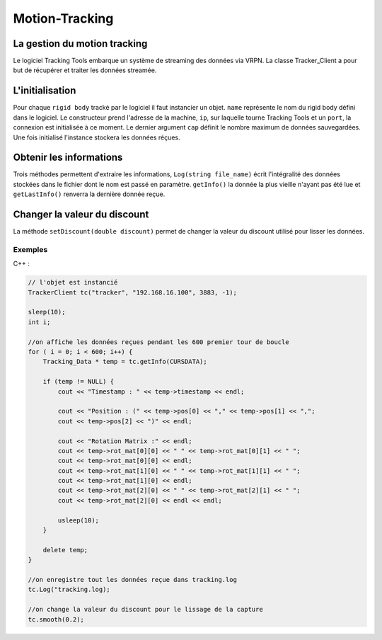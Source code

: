 
.. _motion_tracking:

Motion-Tracking
===============

La gestion du motion tracking
-----------------------------

Le logiciel Tracking Tools embarque un système de streaming des
données via VRPN. La classe Tracker_Client a pour but de récupérer
et traiter les données streamée.

L'initialisation
----------------

.. cpp:function:: TrackerClient::Tracker_Client(string name,string ip, int port, int cap)

Pour chaque ``rigid body`` tracké par le logiciel il faut instancier un
objet. ``name`` représente le nom du rigid body défini dans le
logiciel. Le constructeur prend l'adresse de la machine, ``ip``, sur
laquelle tourne Tracking Tools et un ``port``, la connexion est
initialisée à ce moment.  Le dernier argument ``cap`` définit le nombre
maximum de données sauvegardées. Une fois initialisé l'instance stockera
les données réçues.

Obtenir les informations
------------------------

.. cpp:function:: Tracking_Data * TrackerClient::getInfo()

.. cpp:function:: Tracking_Data * TrackerClient::getLastInfo()

.. cpp:function:: void TrackerClient::Log(string file_name)

Trois méthodes permettent d'extraire les informations, ``Log(string
file_name)`` écrit l'intégralité des données stockées dans le fichier
dont le nom est passé en paramètre. ``getInfo()`` la donnée la plus
vieille n'ayant pas été lue et ``getLastInfo()`` renverra la dernière
donnée reçue.

Changer la valeur du discount
-----------------------------

.. cpp:function:: void TrackerClient::setDiscount(double discount)

La méthode ``setDiscount(double discount)``
permet de changer la valeur du discount utilisé pour lisser les données.

Exemples
~~~~~~~~

C++ :

.. code-block:: cpp

    // l'objet est instancié
    TrackerClient tc("tracker", "192.168.16.100", 3883, -1);

    sleep(10);
    int i;

    //on affiche les données reçues pendant les 600 premier tour de boucle
    for ( i = 0; i < 600; i++) {
        Tracking_Data * temp = tc.getInfo(CURSDATA);

        if (temp != NULL) {
            cout << "Timestamp : " << temp->timestamp << endl;

            cout << "Position : (" << temp->pos[0] << "," << temp->pos[1] << ",";
            cout << temp->pos[2] << ")" << endl;

            cout << "Rotation Matrix :" << endl;
            cout << temp->rot_mat[0][0] << " " << temp->rot_mat[0][1] << " ";
            cout << temp->rot_mat[0][0] << endl;
            cout << temp->rot_mat[1][0] << " " << temp->rot_mat[1][1] << " ";
            cout << temp->rot_mat[1][0] << endl;
            cout << temp->rot_mat[2][0] << " " << temp->rot_mat[2][1] << " ";
            cout << temp->rot_mat[2][0] << endl << endl;

            usleep(10);
        }

        delete temp;
    }

    //on enregistre tout les données reçue dans tracking.log
    tc.Log("tracking.log);

    //on change la valeur du discount pour le lissage de la capture
    tc.smooth(0.2);
